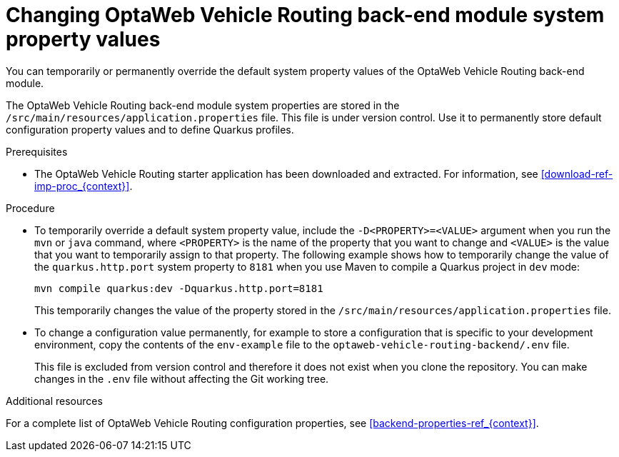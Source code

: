 [id='vrp-backend-config-proc_{context}']

= Changing OptaWeb Vehicle Routing back-end module system property values

You can temporarily or permanently override the default system property values of the OptaWeb Vehicle Routing back-end module.

The OptaWeb Vehicle Routing back-end module system properties are stored in the `/src/main/resources/application.properties` file. This file is under version control. Use it to permanently store default configuration property values and to define Quarkus profiles.

.Prerequisites
* The OptaWeb Vehicle Routing starter application has been downloaded and extracted. For information, see xref:download-ref-imp-proc_{context}[].

.Procedure

* To temporarily override a default system property value, include the `-D<PROPERTY>=<VALUE>` argument when you run the `mvn` or `java` command, where `<PROPERTY>` is the name of the property that you want to change and `<VALUE>` is the value that you want to temporarily assign to that property. The following example shows how to temporarily change the value of the `quarkus.http.port` system property to `8181` when you use Maven to compile a Quarkus project in `dev` mode:
+
[source]
----
mvn compile quarkus:dev -Dquarkus.http.port=8181
----
+
This temporarily changes the value of the property stored in the `/src/main/resources/application.properties` file.

* To change a configuration value permanently, for example to store a configuration that is specific to your development environment, copy the contents of the `env-example` file to the `optaweb-vehicle-routing-backend/.env` file.
+
This file is excluded from version control and therefore it does not exist when you clone the repository. You can make changes in the `.env` file without affecting the Git working tree.

.Additional resources
For a complete list of OptaWeb Vehicle Routing configuration properties, see xref:backend-properties-ref_{context}[].

